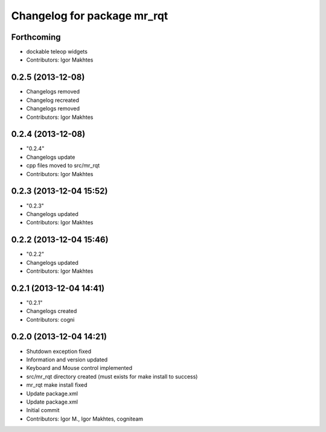 ^^^^^^^^^^^^^^^^^^^^^^^^^^^^
Changelog for package mr_rqt
^^^^^^^^^^^^^^^^^^^^^^^^^^^^

Forthcoming
-----------
* dockable teleop widgets
* Contributors: Igor Makhtes

0.2.5 (2013-12-08)
------------------
* Changelogs removed
* Changelog recreated
* Changelogs removed
* Contributors: Igor Makhtes

0.2.4 (2013-12-08)
------------------
* "0.2.4"
* Changelogs update
* cpp files moved to src/mr_rqt
* Contributors: Igor Makhtes

0.2.3 (2013-12-04 15:52)
------------------------
* "0.2.3"
* Changelogs updated
* Contributors: Igor Makhtes

0.2.2 (2013-12-04 15:46)
------------------------
* "0.2.2"
* Changelogs updated
* Contributors: Igor Makhtes

0.2.1 (2013-12-04 14:41)
------------------------
* "0.2.1"
* Changelogs created
* Contributors: cogni

0.2.0 (2013-12-04 14:21)
------------------------
* Shutdown exception fixed
* Information and version updated
* Keyboard and Mouse control implemented
* src/mr_rqt directory created (must exists for make install to success)
* mr_rqt make install fixed
* Update package.xml
* Update package.xml
* Initial commit
* Contributors: Igor M., Igor Makhtes, cogniteam
